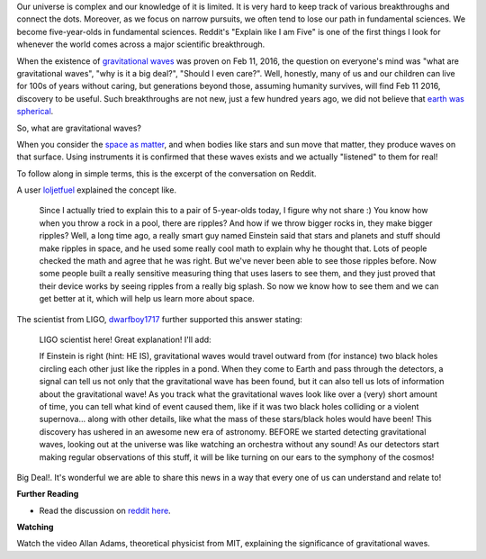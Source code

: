 .. title: Gravitational Waves
.. slug: 
.. date: 2016-02-12 12:09:00 UTC-08:00
.. tags: eli5
.. category: 
.. link: 
.. description: 
.. type: text

Our universe is complex and our knowledge of it is limited. It is very hard to keep track of various breakthroughs and
connect the dots. Moreover, as we focus on narrow pursuits, we often tend to lose our path in fundamental sciences. We
become five-year-olds in fundamental sciences. Reddit's "Explain like I am Five" is one of the first things I look for
whenever the world comes across a major scientific breakthrough.

When the existence of `gravitational waves`_ was proven on Feb 11, 2016, the question on everyone's mind was "what are
gravitational waves", "why is it a big deal?", "Should I even care?". Well, honestly, many of us and our children can
live for 100s of years without caring, but generations beyond those, assuming humanity survives, will find Feb 11 2016,
discovery to be useful. Such breakthroughs are not new, just a few hundred years ago, we did not believe that `earth was
spherical`_.

So, what are gravitational waves?

When you consider the `space as matter`_, and when bodies like stars and sun move that matter, they produce waves on
that surface. Using instruments it is confirmed that these waves exists and we actually "listened" to them for real!

To follow along in simple terms, this is the excerpt of the conversation on Reddit.

A user loljetfuel_ explained the concept like.

    Since I actually tried to explain this to a pair of 5-year-olds today, I figure why not share :) You know how when you
    throw a rock in a pool, there are ripples? And how if we throw bigger rocks in, they make bigger ripples? Well, a long
    time ago, a really smart guy named Einstein said that stars and planets and stuff should make ripples in space, and he
    used some really cool math to explain why he thought that. Lots of people checked the math and agree that he was right.
    But we've never been able to see those ripples before. Now some people built a really sensitive measuring thing that
    uses lasers to see them, and they just proved that their device works by seeing ripples from a really big splash. So now
    we know how to see them and we can get better at it, which will help us learn more about space.

The scientist from LIGO, dwarfboy1717_ further supported this answer stating:

    LIGO scientist here! Great explanation! I'll add:

    If Einstein is right (hint: HE IS), gravitational waves would travel outward from (for instance) two black holes
    circling each other just like the ripples in a pond. When they come to Earth and pass through the detectors, a signal
    can tell us not only that the gravitational wave has been found, but it can also tell us lots of information about the
    gravitational wave! As you track what the gravitational waves look like over a (very) short amount of time, you can tell
    what kind of event caused them, like if it was two black holes colliding or a violent supernova... along with other
    details, like what the mass of these stars/black holes would have been! This discovery has ushered in an awesome new era
    of astronomy. BEFORE we started detecting gravitational waves, looking out at the universe was like watching an
    orchestra without any sound! As our detectors start making regular observations of this stuff, it will be like turning
    on our ears to the symphony of the cosmos!

Big Deal!. It's wonderful we are able to share this news in a way that every one of us can understand and relate to!

**Further Reading**

* Read the discussion on `reddit here`_.

**Watching**

Watch the video Allan Adams, theoretical physicist from MIT, explaining the significance of gravitational waves.

.. youtube:: jMVAgCPYYHY

.. _dwarfboy1717: https://www.reddit.com/user/dwarfboy1717
.. _loljetfuel: https://www.reddit.com/user/loljetfuel
.. _space as matter: https://einstein.stanford.edu/content/relativity/a11332.html
.. _earth was spherical: http://www.xtoinfinity.com/posts/earth-is-spherical.html
.. _gravitational waves: http://journals.aps.org/prl/abstract/10.1103/PhysRevLett.116.061102
.. _reddit here: https://www.reddit.com/r/explainlikeimfive/comments/459boe/eli5_why_is_todays_announcement_of_the_discovery/
